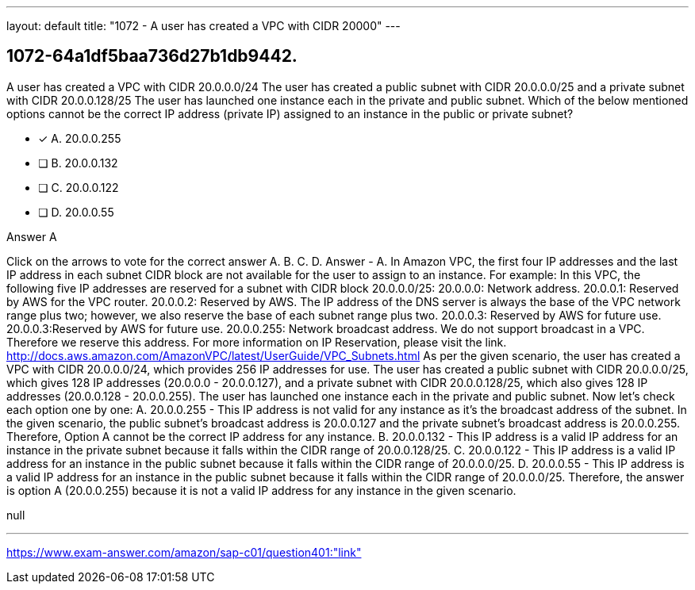 ---
layout: default 
title: "1072 - A user has created a VPC with CIDR 20000"
---


[.question]
== 1072-64a1df5baa736d27b1db9442.


****

[.query]
--
A user has created a VPC with CIDR 20.0.0.0/24
The user has created a public subnet with CIDR 20.0.0.0/25 and a private subnet with CIDR 20.0.0.128/25
The user has launched one instance each in the private and public subnet.
Which of the below mentioned options cannot be the correct IP address (private IP) assigned to an instance in the public or private subnet?


--

[.list]
--
* [*] A. 20.0.0.255
* [ ] B. 20.0.0.132
* [ ] C. 20.0.0.122
* [ ] D. 20.0.0.55

--
****

[.answer]
Answer  A

[.explanation]
--
Click on the arrows to vote for the correct answer
A.
B.
C.
D.
Answer - A.
In Amazon VPC, the first four IP addresses and the last IP address in each subnet CIDR block are not available for the user to assign to an instance.
For example: In this VPC, the following five IP addresses are reserved for a subnet with CIDR block 20.0.0.0/25:
20.0.0.0: Network address.
20.0.0.1: Reserved by AWS for the VPC router.
20.0.0.2: Reserved by AWS.
The IP address of the DNS server is always the base of the VPC network range plus two; however, we also reserve the base of each subnet range plus two.
20.0.0.3: Reserved by AWS for future use.
20.0.0.3:Reserved by AWS for future use.
20.0.0.255: Network broadcast address.
We do not support broadcast in a VPC.
Therefore we reserve this address.
For more information on IP Reservation, please visit the link.
http://docs.aws.amazon.com/AmazonVPC/latest/UserGuide/VPC_Subnets.html
As per the given scenario, the user has created a VPC with CIDR 20.0.0.0/24, which provides 256 IP addresses for use. The user has created a public subnet with CIDR 20.0.0.0/25, which gives 128 IP addresses (20.0.0.0 - 20.0.0.127), and a private subnet with CIDR 20.0.0.128/25, which also gives 128 IP addresses (20.0.0.128 - 20.0.0.255). The user has launched one instance each in the private and public subnet.
Now let's check each option one by one:
A. 20.0.0.255 - This IP address is not valid for any instance as it's the broadcast address of the subnet. In the given scenario, the public subnet's broadcast address is 20.0.0.127 and the private subnet's broadcast address is 20.0.0.255. Therefore, Option A cannot be the correct IP address for any instance.
B. 20.0.0.132 - This IP address is a valid IP address for an instance in the private subnet because it falls within the CIDR range of 20.0.0.128/25.
C. 20.0.0.122 - This IP address is a valid IP address for an instance in the public subnet because it falls within the CIDR range of 20.0.0.0/25.
D. 20.0.0.55 - This IP address is a valid IP address for an instance in the public subnet because it falls within the CIDR range of 20.0.0.0/25.
Therefore, the answer is option A (20.0.0.255) because it is not a valid IP address for any instance in the given scenario.
--

[.ka]
null

'''



https://www.exam-answer.com/amazon/sap-c01/question401:"link"


